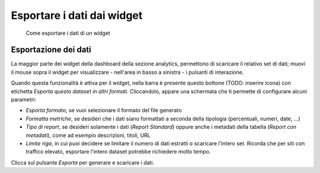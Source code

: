 Esportare i dati dai widget
--------------------------------

.. highlights::

   Come esportare i dati di un widget

Esportazione dei dati
~~~~~~~~~~~~~~~~~~~~~
La maggior parte dei widget della dashboard della sezione analytics,
permettono di scaricare il relativo set di dati;
muovi il mouse sopra il widget
per visualizzare - nell'area in basso a sinistra -
i pulsanti di interazione.

Quando questa funzionalità è attiva per il widget,
nella barra è presente questo bottone (TODO: inserire icona)
con etichetta *Esporta questo dataset in altri formati*.
Cliccandolo, appare una schermata che ti permette di configurare alcuni
parametri:

- *Esporta formato*, se vuoi selezionare il formato del file generato
- *Formatta metriche*, se desideri che i dati siano
  formattati a seconda della tipologia (percentuali, numeri, date, ...)
- *Tipo di report*, se desideri solamente i dati (*Report Standard*)
  oppure anche i metadati della tabella (*Report con metadati*),
  come ad esempio descrizioni, titoli, URL
- *Limite riga*, in cui puoi decidere se limitare il numero di dati
  estratti o scaricare l'intero set. Ricorda che per siti con traffico
  elevato, esportare l'intero dataset potrebbe richiedere molto tempo.

Clicca sul pulsante *Esporta* per generare e scaricare i dati.

